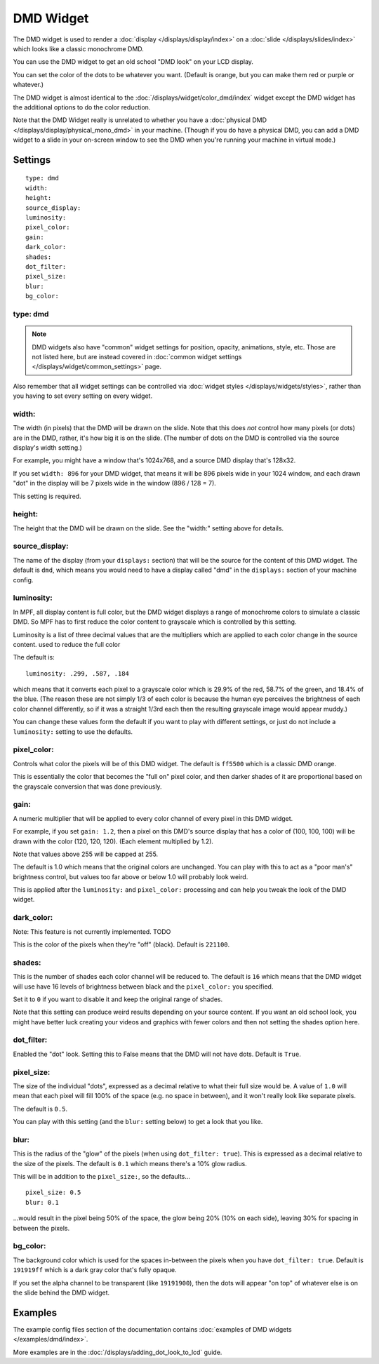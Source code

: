 DMD Widget
==========

The DMD widget is used to render a :doc:`display </displays/display/index>` on a
:doc:`slide </displays/slides/index>` which looks like a classic monochrome DMD.

You can use the DMD widget to get an old school "DMD look" on your LCD display.

You can set the color of the dots to be whatever you want. (Default is orange, but you
can make them red or purple or whatever.)

The DMD widget is almost identical to the :doc:`/displays/widget/color_dmd/index` widget
except the DMD widget has the additional options to do the color reduction.

Note that the DMD Widget really is unrelated to whether you have a
:doc:`physical DMD </displays/display/physical_mono_dmd>` in your machine. (Though
if you do have a physical DMD, you can add a DMD widget to a slide in your
on-screen window to see the DMD when you're running your machine in virtual mode.)

Settings
--------

::

   type: dmd
   width:
   height:
   source_display:
   luminosity:
   pixel_color:
   gain:
   dark_color:
   shades:
   dot_filter:
   pixel_size:
   blur:
   bg_color:

type: dmd
~~~~~~~~~

.. note:: DMD widgets also have "common" widget settings for position, opacity,
   animations, style, etc. Those are not listed here, but are instead covered in
   :doc:`common widget settings </displays/widget/common_settings>` page.

Also remember that all widget settings can be controlled via
:doc:`widget styles </displays/widgets/styles>`, rather than
you having to set every setting on every widget.

width:
~~~~~~

The width (in pixels) that the DMD will be drawn on the slide. Note that this
does *not* control how many pixels (or dots) are in the DMD, rather, it's how big it
is on the slide. (The number of dots on the DMD is controlled via the source display's
width setting.)

For example, you might have a window that's 1024x768, and a source DMD display that's
128x32.

If you set ``width: 896`` for your DMD widget, that means it will be 896 pixels
wide in your 1024 window, and each drawn "dot" in the display will be 7 pixels wide in
the window (896 / 128 = 7).

This setting is required.


height:
~~~~~~~

The height that the DMD will be drawn on the slide. See the "width:" setting above
for details.


source_display:
~~~~~~~~~~~~~~~

The name of the display (from your ``displays:`` section) that will be the source for
the content of this DMD widget. The default is ``dmd``, which means you would need
to have a display called "dmd" in the ``displays:`` section of your machine config.

luminosity:
~~~~~~~~~~~

In MPF, all display content is full color, but the DMD widget displays a range of
monochrome colors to simulate a classic DMD. So MPF has to first reduce the color
content to grayscale which is controlled by this setting.

Luminosity is a list of three decimal values that are the multipliers
which are applied to each color change in the source content.
used to reduce the full color

The default is:

::

   luminosity: .299, .587, .184

which means that it converts each pixel to a grayscale color which is 29.9% of the red,
58.7% of the green, and 18.4% of the blue. (The reason these are not simply 1/3 of
each color is because the human eye perceives the brightness of each color channel
differently, so if it was a straight 1/3rd each then the resulting grayscale image
would appear muddy.)

You can change these values form the default if you want to play with different settings,
or just do not include a ``luminosity:`` setting to use the defaults.

pixel_color:
~~~~~~~~~~~~

Controls what color the pixels will be of this DMD widget. The default is ``ff5500`` which
is a classic DMD orange.

This is essentially the color that becomes the "full on" pixel color, and then
darker shades of it are proportional based on the grayscale conversion that was done
previously.

gain:
~~~~~

A numeric multiplier that will be applied to every color channel of every pixel in this
DMD widget.

For example, if you set ``gain: 1.2``, then a pixel on this DMD's source display
that has a color of (100, 100, 100) will be drawn with the color (120, 120, 120). (Each
element multiplied by 1.2).

Note that values above 255 will be capped at 255.

The default is 1.0 which means that the original colors are unchanged. You can play with
this to act as a "poor man's" brightness control, but values too far above or below 1.0
will probably look weird.

This is applied after the ``luminosity:`` and ``pixel_color:`` processing and can help you tweak the look of
the DMD widget.

dark_color:
~~~~~~~~~~~

Note: This feature is not currently implemented. TODO

This is the color of the pixels when they're "off" (black). Default is ``221100``.


shades:
~~~~~~~

This is the number of shades each color channel will be reduced to. The default is ``16``
which means that the DMD widget will use have 16 levels of brightness between black and
the ``pixel_color:`` you specified.

Set it to ``0`` if you want to disable it and keep the original range of shades.

Note that this setting can produce weird results depending on your source content. If
you want an old school look, you might have better luck creating your videos and
graphics with fewer colors and then not setting the shades option here.

dot_filter:
~~~~~~~~~~~

Enabled the "dot" look. Setting this to False means that the DMD will not have
dots. Default is ``True``.

pixel_size:
~~~~~~~~~~~

The size of the individual "dots", expressed as a decimal relative to what their
full size would be. A value of ``1.0`` will mean that each pixel will fill 100% of the
space (e.g. no space in between), and it won't really look like separate pixels.

The default is ``0.5``.

You can play with this setting (and the ``blur:`` setting below) to get a look that
you like.

blur:
~~~~~

This is the radius of the "glow" of the pixels (when using ``dot_filter: true``). This
is expressed as a decimal relative to the size of the pixels. The default is ``0.1``
which means there's a 10% glow radius.

This will be in addition to the ``pixel_size:``, so the defaults...

::

   pixel_size: 0.5
   blur: 0.1

...would result in the pixel being 50% of the space, the glow being 20% (10% on each side),
leaving 30% for spacing in between the pixels.

bg_color:
~~~~~~~~~

The background color which is used for the spaces in-between the pixels when you
have ``dot_filter: true``. Default is ``191919ff`` which is a dark gray color that's
fully opaque.

If you set the alpha channel to be transparent (like ``19191900``), then the dots will
appear "on top" of whatever else is on the slide behind the DMD widget.

Examples
--------

The example config files section of the documentation contains
:doc:`examples of DMD widgets </examples/dmd/index>`.

More examples are in the :doc:`/displays/adding_dot_look_to_lcd` guide.
